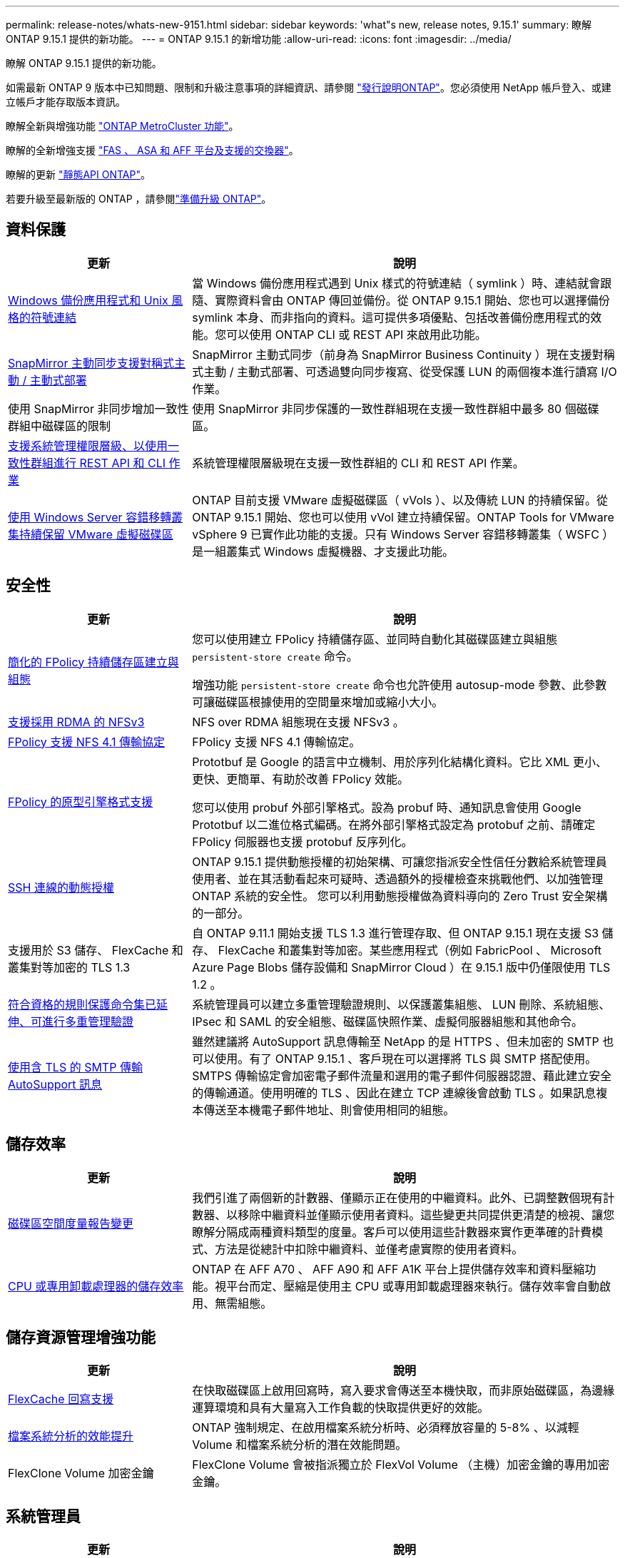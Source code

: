 ---
permalink: release-notes/whats-new-9151.html 
sidebar: sidebar 
keywords: 'what"s new, release notes, 9.15.1' 
summary: 瞭解 ONTAP 9.15.1 提供的新功能。 
---
= ONTAP 9.15.1 的新增功能
:allow-uri-read: 
:icons: font
:imagesdir: ../media/


[role="lead"]
瞭解 ONTAP 9.15.1 提供的新功能。

如需最新 ONTAP 9 版本中已知問題、限制和升級注意事項的詳細資訊、請參閱 https://library.netapp.com/ecm/ecm_download_file/ECMLP2492508["發行說明ONTAP"^]。您必須使用 NetApp 帳戶登入、或建立帳戶才能存取版本資訊。

瞭解全新與增強功能 https://docs.netapp.com/us-en/ontap-metrocluster/releasenotes/mcc-new-features.html["ONTAP MetroCluster 功能"^]。

瞭解的全新增強支援 https://docs.netapp.com/us-en/ontap-systems/whats-new.html["FAS 、 ASA 和 AFF 平台及支援的交換器"^]。

瞭解的更新 https://docs.netapp.com/us-en/ontap-automation/whats_new.html["靜態API ONTAP"^]。

若要升級至最新版的 ONTAP ，請參閱link:../upgrade/create-upgrade-plan.html["準備升級 ONTAP"]。



== 資料保護

[cols="30%,70%"]
|===
| 更新 | 說明 


 a| 
xref:../smb-admin/windows-backup-symlinks.html[Windows 備份應用程式和 Unix 風格的符號連結]
 a| 
當 Windows 備份應用程式遇到 Unix 樣式的符號連結（ symlink ）時、連結就會跟隨、實際資料會由 ONTAP 傳回並備份。從 ONTAP 9.15.1 開始、您也可以選擇備份 symlink 本身、而非指向的資料。這可提供多項優點、包括改善備份應用程式的效能。您可以使用 ONTAP CLI 或 REST API 來啟用此功能。



 a| 
xref:../snapmirror-active-sync/index.html[SnapMirror 主動同步支援對稱式主動 / 主動式部署]
 a| 
SnapMirror 主動式同步（前身為 SnapMirror Business Continuity ）現在支援對稱式主動 / 主動式部署、可透過雙向同步複寫、從受保護 LUN 的兩個複本進行讀寫 I/O 作業。



 a| 
使用 SnapMirror 非同步增加一致性群組中磁碟區的限制
 a| 
使用 SnapMirror 非同步保護的一致性群組現在支援一致性群組中最多 80 個磁碟區。



 a| 
xref:../consistency-groups/configure-task.html[支援系統管理權限層級、以使用一致性群組進行 REST API 和 CLI 作業]
 a| 
系統管理權限層級現在支援一致性群組的 CLI 和 REST API 作業。



 a| 
xref:../concepts/ontap-and-vmware.html[使用 Windows Server 容錯移轉叢集持續保留 VMware 虛擬磁碟區]
 a| 
ONTAP 目前支援 VMware 虛擬磁碟區（ vVols ）、以及傳統 LUN 的持續保留。從 ONTAP 9.15.1 開始、您也可以使用 vVol 建立持續保留。ONTAP Tools for VMware vSphere 9 已實作此功能的支援。只有 Windows Server 容錯移轉叢集（ WSFC ）是一組叢集式 Windows 虛擬機器、才支援此功能。

|===


== 安全性

[cols="30%,70%"]
|===
| 更新 | 說明 


 a| 
xref:../nas-audit/create-persistent-stores.html[簡化的 FPolicy 持續儲存區建立與組態]
 a| 
您可以使用建立 FPolicy 持續儲存區、並同時自動化其磁碟區建立與組態 `persistent-store create` 命令。

增強功能 `persistent-store create` 命令也允許使用 autosup-mode 參數、此參數可讓磁碟區根據使用的空間量來增加或縮小大小。



 a| 
xref:../nfs-rdma/index.html[支援採用 RDMA 的 NFSv3]
 a| 
NFS over RDMA 組態現在支援 NFSv3 。



 a| 
xref:../nas-audit/supported-file-operation-filter-fpolicy-nfsv4-concept.html[FPolicy 支援 NFS 4.1 傳輸協定]
 a| 
FPolicy 支援 NFS 4.1 傳輸協定。



 a| 
xref:../nas-audit/plan-fpolicy-external-engine-config-concept.html[FPolicy 的原型引擎格式支援]
 a| 
Prototbuf 是 Google 的語言中立機制、用於序列化結構化資料。它比 XML 更小、更快、更簡單、有助於改善 FPolicy 效能。

您可以使用 probuf 外部引擎格式。設為 probuf 時、通知訊息會使用 Google Prototbuf 以二進位格式編碼。在將外部引擎格式設定為 protobuf 之前、請確定 FPolicy 伺服器也支援 protobuf 反序列化。



 a| 
xref:../authentication/dynamic-authorization-overview.html[SSH 連線的動態授權]
 a| 
ONTAP 9.15.1 提供動態授權的初始架構、可讓您指派安全性信任分數給系統管理員使用者、並在其活動看起來可疑時、透過額外的授權檢查來挑戰他們、以加強管理 ONTAP 系統的安全性。  您可以利用動態授權做為資料導向的 Zero Trust 安全架構的一部分。



 a| 
支援用於 S3 儲存、 FlexCache 和叢集對等加密的 TLS 1.3
 a| 
自 ONTAP 9.11.1 開始支援 TLS 1.3 進行管理存取、但 ONTAP 9.15.1 現在支援 S3 儲存、 FlexCache 和叢集對等加密。某些應用程式（例如 FabricPool 、 Microsoft Azure Page Blobs 儲存設備和 SnapMirror Cloud ）在 9.15.1 版中仍僅限使用 TLS 1.2 。



 a| 
xref:../multi-admin-verify/index.html#rule-protected-commands[符合資格的規則保護命令集已延伸、可進行多重管理驗證]
 a| 
系統管理員可以建立多重管理驗證規則、以保護叢集組態、 LUN 刪除、系統組態、 IPsec 和 SAML 的安全組態、磁碟區快照作業、虛擬伺服器組態和其他命令。



 a| 
xref:../system-admin/requirements-autosupport-reference.html[使用含 TLS 的 SMTP 傳輸 AutoSupport 訊息]
 a| 
雖然建議將 AutoSupport 訊息傳輸至 NetApp 的是 HTTPS 、但未加密的 SMTP 也可以使用。有了 ONTAP 9.15.1 、客戶現在可以選擇將 TLS 與 SMTP 搭配使用。SMTPS 傳輸協定會加密電子郵件流量和選用的電子郵件伺服器認證、藉此建立安全的傳輸通道。使用明確的 TLS 、因此在建立 TCP 連線後會啟動 TLS 。如果訊息複本傳送至本機電子郵件地址、則會使用相同的組態。

|===


== 儲存效率

[cols="30%,70%"]
|===
| 更新 | 說明 


 a| 
xref:../volumes/determine-space-usage-volume-aggregate-concept.html[磁碟區空間度量報告變更]
 a| 
我們引進了兩個新的計數器、僅顯示正在使用的中繼資料。此外、已調整數個現有計數器、以移除中繼資料並僅顯示使用者資料。這些變更共同提供更清楚的檢視、讓您瞭解分隔成兩種資料類型的度量。客戶可以使用這些計數器來實作更準確的計費模式、方法是從總計中扣除中繼資料、並僅考慮實際的使用者資料。



 a| 
xref:../concepts/builtin-storage-efficiency-concept.html[CPU 或專用卸載處理器的儲存效率]
 a| 
ONTAP 在 AFF A70 、 AFF A90 和 AFF A1K 平台上提供儲存效率和資料壓縮功能。視平台而定、壓縮是使用主 CPU 或專用卸載處理器來執行。儲存效率會自動啟用、無需組態。

|===


== 儲存資源管理增強功能

[cols="30%,70%"]
|===
| 更新 | 說明 


 a| 
xref:../flexcache-writeback/flexcache-writeback-enable-task.html[FlexCache 回寫支援]
 a| 
在快取磁碟區上啟用回寫時，寫入要求會傳送至本機快取，而非原始磁碟區，為邊緣運算環境和具有大量寫入工作負載的快取提供更好的效能。



 a| 
xref:../task_nas_file_system_analytics_enable.html[檔案系統分析的效能提升]
 a| 
ONTAP 強制規定、在啟用檔案系統分析時、必須釋放容量的 5-8% 、以減輕 Volume 和檔案系統分析的潛在效能問題。



 a| 
FlexClone Volume 加密金鑰
 a| 
FlexClone Volume 會被指派獨立於 FlexVol Volume （主機）加密金鑰的專用加密金鑰。

|===


== 系統管理員

[cols="30%,70%"]
|===
| 更新 | 說明 


 a| 
xref:../snaplock/commit-snapshot-copies-worm-concept.html[系統管理員支援設定 SnapLock 資料保險箱關係]
 a| 
當來源和目的地同時執行 ONTAP 9.15.1 或更新版本時、可使用系統管理員來設定 SnapLock 資料保險箱關係。



 a| 
xref:../task_cp_dashboard_tour.html[System Manager 儀表板的效能增強功能]
 a| 
System Manager 儀表板健全狀況、容量、網路和效能檢視上的資訊包括更完整的說明、包括效能指標的增強功能、可協助您識別並疑難排解延遲或效能問題。

|===


== 升級

[cols="30%,70%"]
|===
| 更新 | 說明 


 a| 
xref:../upgrade/automated-upgrade-task.html[在自動不中斷升級期間、支援 LIF 移轉至 HA 合作夥伴節點]
 a| 
如果在自動不中斷升級期間、 LIF 移轉至其他批次群組失敗、則會將生命體移轉至同一個批次群組中的 HA 合作夥伴節點。

|===